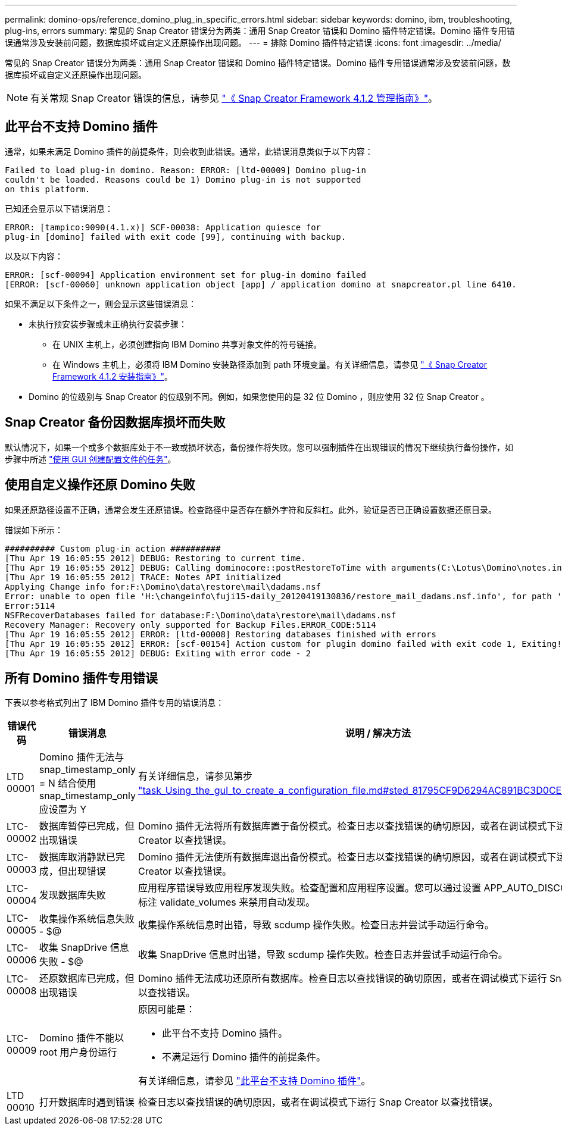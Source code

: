 ---
permalink: domino-ops/reference_domino_plug_in_specific_errors.html 
sidebar: sidebar 
keywords: domino, ibm, troubleshooting, plug-ins, errors 
summary: 常见的 Snap Creator 错误分为两类：通用 Snap Creator 错误和 Domino 插件特定错误。Domino 插件专用错误通常涉及安装前问题，数据库损坏或自定义还原操作出现问题。 
---
= 排除 Domino 插件特定错误
:icons: font
:imagesdir: ../media/


[role="lead"]
常见的 Snap Creator 错误分为两类：通用 Snap Creator 错误和 Domino 插件特定错误。Domino 插件专用错误通常涉及安装前问题，数据库损坏或自定义还原操作出现问题。


NOTE: 有关常规 Snap Creator 错误的信息，请参见 link:https://library.netapp.com/ecm/ecm_download_file/ECMP12395422["《 Snap Creator Framework 4.1.2 管理指南》"]。



== 此平台不支持 Domino 插件

通常，如果未满足 Domino 插件的前提条件，则会收到此错误。通常，此错误消息类似于以下内容：

[listing]
----
Failed to load plug-in domino. Reason: ERROR: [ltd-00009] Domino plug-in
couldn't be loaded. Reasons could be 1) Domino plug-in is not supported
on this platform.
----
已知还会显示以下错误消息：

[listing]
----
ERROR: [tampico:9090(4.1.x)] SCF-00038: Application quiesce for
plug-in [domino] failed with exit code [99], continuing with backup.
----
以及以下内容：

[listing]
----
ERROR: [scf-00094] Application environment set for plug-in domino failed
[ERROR: [scf-00060] unknown application object [app] / application domino at snapcreator.pl line 6410.
----
如果不满足以下条件之一，则会显示这些错误消息：

* 未执行预安装步骤或未正确执行安装步骤：
+
** 在 UNIX 主机上，必须创建指向 IBM Domino 共享对象文件的符号链接。
** 在 Windows 主机上，必须将 IBM Domino 安装路径添加到 path 环境变量。有关详细信息，请参见 link:https://library.netapp.com/ecm/ecm_download_file/ECMP12395424["《 Snap Creator Framework 4.1.2 安装指南》"]。


* Domino 的位级别与 Snap Creator 的位级别不同。例如，如果您使用的是 32 位 Domino ，则应使用 32 位 Snap Creator 。




== Snap Creator 备份因数据库损坏而失败

默认情况下，如果一个或多个数据库处于不一致或损坏状态，备份操作将失败。您可以强制插件在出现错误的情况下继续执行备份操作，如步骤中所述 link:task_using_the_gui_to_create_a_configuration_file.md#STEP_AA41331683A24598B7845367CB967F99["使用 GUI 创建配置文件的任务"]。



== 使用自定义操作还原 Domino 失败

如果还原路径设置不正确，通常会发生还原错误。检查路径中是否存在额外字符和反斜杠。此外，验证是否已正确设置数据还原目录。

错误如下所示：

[listing]
----
########## Custom plug-in action ##########
[Thu Apr 19 16:05:55 2012] DEBUG: Restoring to current time.
[Thu Apr 19 16:05:55 2012] DEBUG: Calling dominocore::postRestoreToTime with arguments(C:\Lotus\Domino\notes.ini,F:\Domino\data\,H:\changeinfo\fuji15-daily_20120419130836,-1,F:\Domino\data\restore\mail\dadams.nsf,UP-TO-THE-MINUTE,H:\changeinfo\logs\)
[Thu Apr 19 16:05:55 2012] TRACE: Notes API initialized
Applying Change info for:F:\Domino\data\restore\mail\dadams.nsf
Error: unable to open file 'H:\changeinfo\fuji15-daily_20120419130836/restore_mail_dadams.nsf.info', for path 'F:\Domino\data\restore\mail\dadams.nsf'.
Error:5114
NSFRecoverDatabases failed for database:F:\Domino\data\restore\mail\dadams.nsf
Recovery Manager: Recovery only supported for Backup Files.ERROR_CODE:5114
[Thu Apr 19 16:05:55 2012] ERROR: [ltd-00008] Restoring databases finished with errors
[Thu Apr 19 16:05:55 2012] ERROR: [scf-00154] Action custom for plugin domino failed with exit code 1, Exiting!
[Thu Apr 19 16:05:55 2012] DEBUG: Exiting with error code - 2
----


== 所有 Domino 插件专用错误

下表以参考格式列出了 IBM Domino 插件专用的错误消息：

|===
| 错误代码 | 错误消息 | 说明 / 解决方法 


 a| 
LTD 00001
 a| 
Domino 插件无法与 snap_timestamp_only = N 结合使用snap_timestamp_only 应设置为 Y
 a| 
有关详细信息，请参见第步 link:task_using_the_gui_to_create_a_configuration_file.md#STEP_81795CF9D6294AC891BC3D0CE4827CA3["task_Using_the_guI_to_create_a_configuration_file.md#sted_81795CF9D6294AC891BC3D0CE4827CA3"]。



 a| 
LTC-00002
 a| 
数据库暂停已完成，但出现错误
 a| 
Domino 插件无法将所有数据库置于备份模式。检查日志以查找错误的确切原因，或者在调试模式下运行 Snap Creator 以查找错误。



 a| 
LTC-00003
 a| 
数据库取消静默已完成，但出现错误
 a| 
Domino 插件无法使所有数据库退出备份模式。检查日志以查找错误的确切原因，或者在调试模式下运行 Snap Creator 以查找错误。



 a| 
LTC-00004
 a| 
发现数据库失败
 a| 
应用程序错误导致应用程序发现失败。检查配置和应用程序设置。您可以通过设置 APP_AUTO_DISCOVERY=N 并标注 validate_volumes 来禁用自动发现。



 a| 
LTC-00005
 a| 
收集操作系统信息失败 - $@
 a| 
收集操作系统信息时出错，导致 scdump 操作失败。检查日志并尝试手动运行命令。



 a| 
LTC-00006
 a| 
收集 SnapDrive 信息失败 - $@
 a| 
收集 SnapDrive 信息时出错，导致 scdump 操作失败。检查日志并尝试手动运行命令。



 a| 
LTC-00008
 a| 
还原数据库已完成，但出现错误
 a| 
Domino 插件无法成功还原所有数据库。检查日志以查找错误的确切原因，或者在调试模式下运行 Snap Creator 以查找错误。



 a| 
LTC-00009
 a| 
Domino 插件不能以 root 用户身份运行
 a| 
原因可能是：

* 此平台不支持 Domino 插件。
* 不满足运行 Domino 插件的前提条件。


有关详细信息，请参见 link:reference_domino_plug_in_specific_errors.html#domino-plug-in-is-not-supported-on-this-platform["此平台不支持 Domino 插件"]。



 a| 
LTD 00010
 a| 
打开数据库时遇到错误
 a| 
检查日志以查找错误的确切原因，或者在调试模式下运行 Snap Creator 以查找错误。

|===